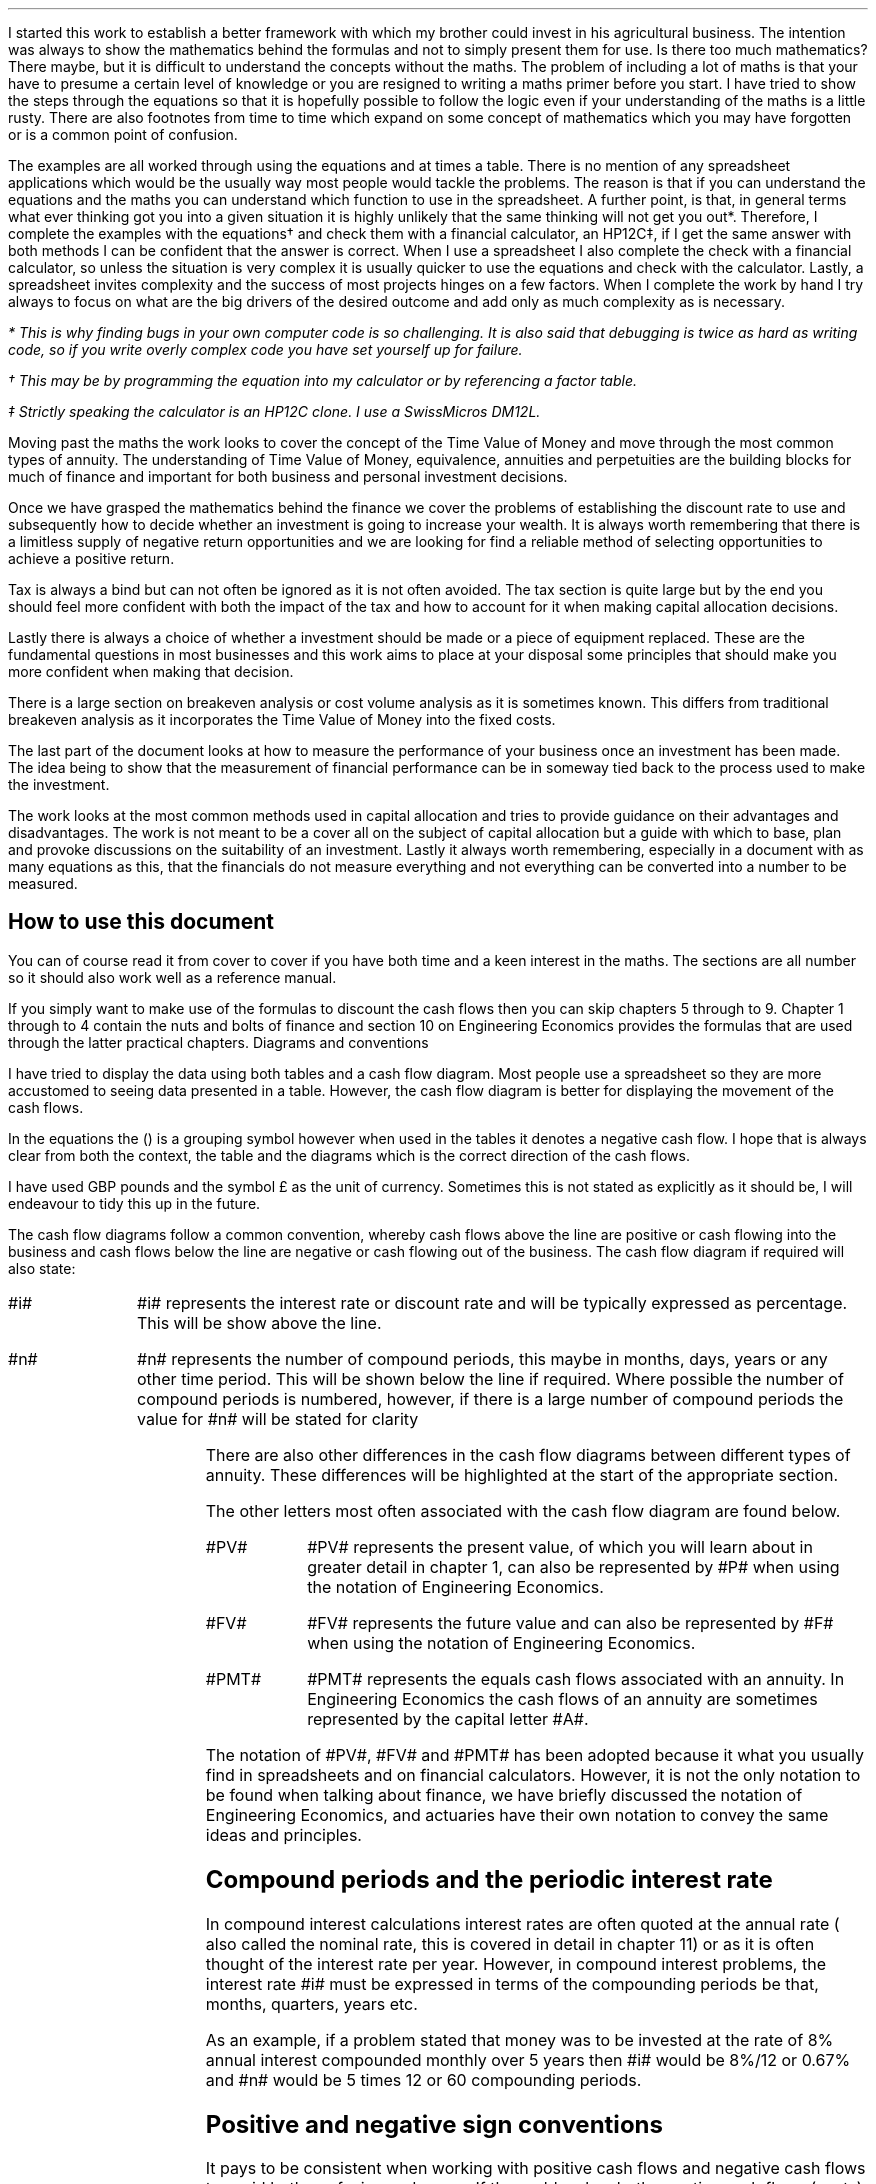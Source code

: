 .
I started this work to establish a better framework with which my brother could
invest in his agricultural business. The intention was always to show the
mathematics behind the formulas and not to simply present them for use. Is
there too much mathematics? There maybe, but it is difficult to understand the
concepts without the maths. The problem of including a lot of maths is that
your have to presume a certain level of knowledge or you are resigned to
writing a maths primer before you start. I have tried to show the steps through
the equations so that it is hopefully possible to follow the logic even if your
understanding of the maths is a little rusty. There are also footnotes from
time to time which expand on some concept of mathematics which you may have
forgotten or is a common point of confusion.
.LP
The examples are all worked through using the equations and at times a table.
There is no mention of any spreadsheet applications which would be the usually
way most people would tackle the problems. The reason is that if you can
understand the equations and the maths you can understand which function to use
in the spreadsheet. A further point, is that, in general terms what ever
thinking got you into a given situation it is highly unlikely that the same
thinking will not get you out*. Therefore, I complete the examples with the
equations\(dg and check them with a financial calculator, an HP12C\(dd, if I
get the same answer with both methods I can be confident that the answer is
correct. When I use a spreadsheet I also complete the check with a financial
calculator, so unless the situation is very complex it is usually quicker to
use the equations and check with the calculator. Lastly, a spreadsheet invites
complexity and the success of most projects hinges on a few factors. When I
complete the work by hand I try always to focus on what are the big drivers of
the desired outcome and add only as much complexity as is necessary.
.FS
* This is why finding bugs in your own computer code is so challenging. It is
also said that debugging is twice as hard as writing code, so if you write
overly complex code you have set yourself up for failure.
.FE
.FS
\(dg This may be by programming the equation into my calculator or by
referencing a factor table.
.FE
.FS
\(dd Strictly speaking the calculator is an HP12C clone. I use a SwissMicros
DM12L.
.FE
.LP
Moving past the maths the work looks to cover the concept of the Time Value of
Money and move through the most common types of annuity. The understanding of
Time Value of Money, equivalence, annuities and perpetuities are the building
blocks for much of finance and important for both business and personal
investment decisions.
.LP
Once we have grasped the mathematics behind the finance we cover the problems
of establishing the discount rate to use and subsequently how to decide whether
an investment is going to increase your wealth. It is always worth remembering
that there is a limitless supply of negative return opportunities and we are
looking for find a reliable method of selecting opportunities to achieve a
positive return.
.LP
Tax is always a bind but can not often be ignored as it is not often avoided.
The tax section is quite large but by the end you should feel more confident
with both the impact of the tax and how to account for it when making capital
allocation decisions.
.LP
Lastly there is always a choice of whether a investment should be made or a
piece of equipment replaced. These are the fundamental questions in most
businesses and this work aims to place at your disposal some principles that
should make you more confident when making that decision.
.LP
There is a large section on breakeven analysis or cost volume analysis as it is
sometimes known. This differs from traditional breakeven analysis as it
incorporates the Time Value of Money into the fixed costs.
.LP
The last part of the document looks at how to measure the performance of your
business once an investment has been made. The idea being to show that the
measurement of financial performance can be in someway tied back to the process
used to make the investment.
.LP
The work looks at the most common methods used in capital allocation and tries
to provide guidance on their advantages and disadvantages. The work is not
meant to be a cover all on the subject of capital allocation but a guide with
which to base, plan and provoke discussions on the suitability of an
investment. Lastly it always worth remembering, especially in a document with
as many equations as this, that the financials do not measure everything and
not everything can be converted into a number to be measured.
.
.SH
How to use this document
.LP
You can of course read it from cover to cover if you have both time and a keen
interest in the maths. The sections are all number so it should also work well
as a reference manual. 
.LP
If you simply want to make use of the formulas to discount the cash flows then
you can skip chapters 5 through to 9. Chapter 1 through to 4 contain the nuts
and bolts of finance and section 10 on Engineering Economics provides the
formulas that are used through the latter practical chapters.
.
.SN
Diagrams and conventions
.LP
I have tried to display the data using both tables and a cash flow diagram.
Most people use a spreadsheet so they are more accustomed to seeing data
presented in a table. However, the cash flow diagram is better for displaying
the movement of the cash flows.
.LP
In the equations the () is a grouping symbol however when used in the tables it
denotes a negative cash flow. I hope that is always clear from both the
context, the table and the diagrams which is the correct direction of the cash
flows.
.LP
I have used GBP pounds and the symbol \[Po] as the unit of currency. Sometimes
this is not stated as explicitly as it should be, I will endeavour to tidy this
up in the future.
.LP
The cash flow diagrams follow a common convention, whereby cash flows above the
line are positive or cash flowing into the business and cash flows below the
line are negative or cash flowing out of the business.
.LP
.KS
The cash flow diagram if required will also state:
.IP "#i#" 10
#i# represents the interest rate or discount rate and will be typically
expressed as percentage. This will be show above the line.
.IP "#n#" 10
#n# represents the number of compound periods, this maybe in months, days,
years or any other time period. This will be shown below the line if required.
Where possible the number of compound periods is numbered, however, if there is a
large number of compound periods the value for #n# will be stated for clarity
.PS
A: [  box invis wid 0.25 ht 0.20 "0"
		arrow up 0.3 at last box.n
		"Cash inflow" above at end of last arrow
		line right 0.3 from last box.e
		box invis wid 0.25 ht 0.15 "1"
		line right 0.3 from last box.e
		box invis wid 0.25 ht 0.15 "2"
		line right 0.3 from last box.e 
		box invis wid 0.25 ht 0.15 "3"
		line right 0.3 from last box.e 
		box invis wid 0.25 ht 0.15 "4"
		line right 0.3 from last box.e 
		box invis wid 0.25 ht 0.15 "5"
		arrow down 0.3 at last box.s
		"Cash outflow" below at end of last arrow
		]
box invis "i = interest rate" wid 0.6 ht 0.25 with .s at A.n + (0.0,-0.25)
box invis "n = compound periods" wid 0.6 ht 0.25 with .n at A.s + (0.10,0.25)
.PE
.LP
There are also other differences in the cash flow diagrams between different
types of annuity. These differences will be highlighted at the start of the
appropriate section.
.LP
The other letters most often associated with the cash flow diagram are found
below.
.IP "#PV#" 10
#PV# represents the present value, of which you will learn about in greater
detail in chapter 1, can also be represented by #P# when using the notation of
Engineering Economics.
.IP "#FV#" 10
#FV# represents the future value and can also be represented by #F# when using
the notation of Engineering Economics.
.IP "#PMT#" 10
#PMT# represents the equals cash flows associated with an annuity. In
Engineering Economics the cash flows of an annuity are sometimes represented by
the capital letter #A#.
.LP
The notation of #PV#, #FV# and #PMT# has been adopted because it what you
usually find in spreadsheets and on financial calculators. However, it is not
the only notation to be found when talking about finance, we have briefly
discussed the notation of Engineering Economics, and actuaries have their own
notation to convey the same ideas and principles.
.KE
.
.SH
Compound periods and the periodic interest rate
.LP
In compound interest calculations interest rates are often quoted at the annual
rate ( also called the nominal rate, this is covered in detail in chapter 11)
or as it is often thought of the interest rate per year. However, in compound
interest problems, the interest rate #i# must be expressed in terms of the
compounding periods be that, months, quarters, years etc.
.LP
As an example, if a problem stated that money was to be invested at the rate of
8% annual interest compounded monthly over 5 years then #i# would be 8%/12 or
0.67% and #n# would be 5 times 12 or 60 compounding periods. 
.
.SH
Positive and negative sign conventions
.LP
It pays to be consistent when working with positive cash flows and negative
cash flows to avoid both confusion and errors. If the problem has both negative
cash flows (costs) and positive cash flows (revenues) such as a net present
value (NPV) then costs are assumed to be negative and are preceded by a
negative sign in the equations and surrounded by parenthesis in the tables.
When working only with costs, and \fBno\fP positive cash flows, then the costs
are not preceded by a negative sign or surrounded by parentheses in the tables
as it is more natural to work with positive numbers. 
